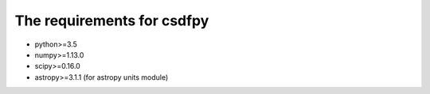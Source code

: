 
=============================
The requirements for csdfpy
=============================

* python>=3.5
* numpy>=1.13.0
* scipy>=0.16.0


* astropy>=3.1.1 (for astropy units module)


